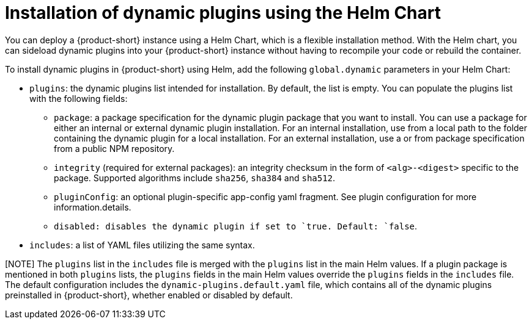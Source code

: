 [id="con-install-dynamic-plugin-helm"]

= Installation of dynamic plugins using the Helm Chart
You can deploy a {product-short} instance using a Helm Chart, which is a flexible installation method. With the Helm chart, you can sideload dynamic plugins into your {product-short} instance without having to recompile your code or rebuild the container. 

To install dynamic plugins in {product-short} using Helm, add the following `global.dynamic` parameters in your Helm Chart:  

* `plugins`: the dynamic plugins list intended for installation. By default, the list is empty. You can populate the plugins list with the following fields:
** `package`: a package specification for the dynamic plugin package that you want to install. You can use a package for either an internal or external dynamic plugin installation. For an internal installation, use from a local path to the folder containing the dynamic plugin for a local installation. For an external installation, use a or from package specification from a public NPM repository.
** `integrity` (required for external packages): an integrity checksum in the form of `<alg>-<digest>` specific to the package. Supported algorithms include `sha256`, `sha384` and `sha512`. 
** `pluginConfig`: an optional plugin-specific app-config yaml fragment. See plugin configuration for more information.details.
** `disabled``: disables the dynamic plugin if set to `true``. Default: `false`.
* `includes`: a list of YAML files utilizing the same syntax. 

[NOTE] The `plugins` list in the `includes` file is merged with the `plugins` list in the main Helm values. If a plugin package is mentioned in both `plugins` lists, the `plugins` fields in the main Helm values override the `plugins` fields in the `includes` file. The default configuration includes the `dynamic-plugins.default.yaml` file, which contains all of the dynamic plugins preinstalled in {product-short}, whether enabled or disabled by default.
